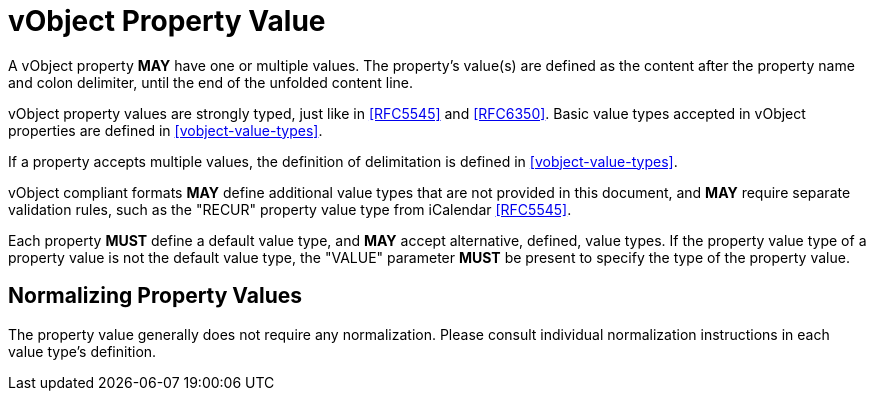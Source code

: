 = vObject Property Value

A vObject property **MAY** have one or multiple values.
The property's value(s) are defined as the content after the
property name and colon delimiter, until the end of the
unfolded content line.

vObject property values are strongly typed, just like in <<RFC5545>> and
<<RFC6350>>. Basic value types accepted in vObject properties are defined in <<vobject-value-types>>.

If a property accepts multiple values, the definition of delimitation is defined in <<vobject-value-types>>.

vObject compliant formats **MAY** define additional value types
that are not provided in this document, and **MAY** require separate validation rules,
such as the "RECUR" property value type from iCalendar <<RFC5545>>.

Each property **MUST** define a default value type, and **MAY** accept
alternative, defined, value types. If the property value type of a property value
is not the default value type, the "VALUE" parameter **MUST** be present
to specify the type of the property value.

== Normalizing Property Values

The property value generally does not require any normalization. Please consult individual
normalization instructions in each value type's definition.
